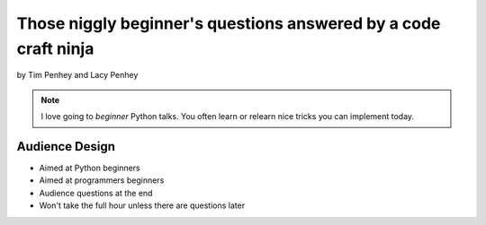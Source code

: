 ==================================================================
Those niggly beginner's questions answered by a code craft ninja
==================================================================

by Tim Penhey and Lacy Penhey

.. note:: I love going to `beginner` Python talks. You often learn or relearn nice tricks you can implement today.

Audience Design
================

* Aimed at Python beginners
* Aimed at programmers beginners
* Audience questions at the end
* Won't take the full hour unless there are questions later



